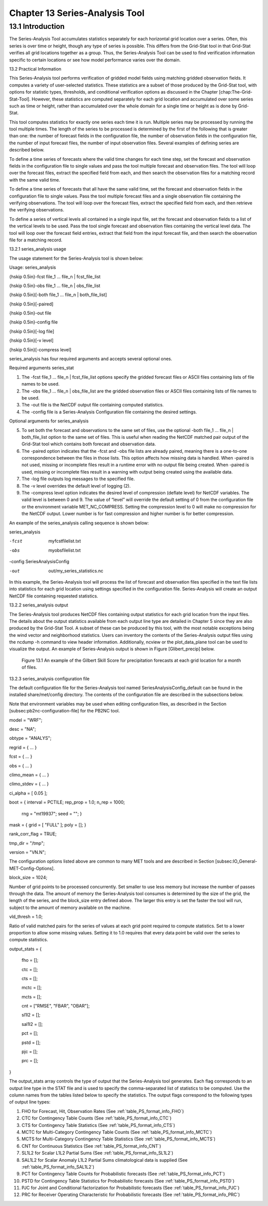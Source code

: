 .. _series-analysis:

Chapter 13 Series-Analysis Tool
===============================

13.1 Introduction
_________________

The Series-Analysis Tool accumulates statistics separately for each horizontal grid location over a series. Often, this series is over time or height, though any type of series is possible. This differs from the Grid-Stat tool in that Grid-Stat verifies all grid locations together as a group. Thus, the Series-Analysis Tool can be used to find verification information specific to certain locations or see how model performance varies over the domain. 

13.2 Practical Information

This Series-Analysis tool performs verification of gridded model fields using matching gridded observation fields. It computes a variety of user-selected statistics. These statistics are a subset of those produced by the Grid-Stat tool, with options for statistic types, thresholds, and conditional verification options as discussed in the Chapter [chap:The-Grid-Stat-Tool]. However, these statistics are computed separately for each grid location and accumulated over some series such as time or height, rather than accumulated over the whole domain for a single time or height as is done by Grid-Stat. 

This tool computes statistics for exactly one series each time it is run. Multiple series may be processed by running the tool multiple times. The length of the series to be processed is determined by the first of the following that is greater than one: the number of forecast fields in the configuration file, the number of observation fields in the configuration file, the number of input forecast files, the number of input observation files. Several examples of defining series are described below.

To define a time series of forecasts where the valid time changes for each time step, set the forecast and observation fields in the configuration file to single values and pass the tool multiple forecast and observation files. The tool will loop over the forecast files, extract the specified field from each, and then search the observation files for a matching record with the same valid time.

To define a time series of forecasts that all have the same valid time, set the forecast and observation fields in the configuration file to single values. Pass the tool multiple forecast files and a single observation file containing the verifying observations. The tool will loop over the forecast files, extract the specified field from each, and then retrieve the verifying observations.

To define a series of vertical levels all contained in a single input file, set the forecast and observation fields to a list of the vertical levels to be used. Pass the tool single forecast and observation files containing the vertical level data. The tool will loop over the forecast field entries, extract that field from the input forecast file, and then search the observation file for a matching record.

13.2.1 series_analysis usage

The usage statement for the Series-Analysis tool is shown below:

Usage: series_analysis

{\hskip 0.5in}-fcst  file_1 ... file_n | fcst_file_list

{\hskip 0.5in}-obs   file_1 ... file_n | obs_file_list

{\hskip 0.5in}[-both file_1 ... file_n | both_file_list]

{\hskip 0.5in}[-paired]

{\hskip 0.5in}-out file

{\hskip 0.5in}-config file

{\hskip 0.5in}[-log file]

{\hskip 0.5in}[-v level]

{\hskip 0.5in}[-compress level]

series_analysis has four required arguments and accepts several optional ones. 

Required arguments series_stat

1. The -fcst file_1 ... file_n | fcst_file_list options specify the gridded forecast files or ASCII files containing lists of file names to be used.

2. The -obs file_1 ... file_n | obs_file_list are the gridded observation files or ASCII files containing lists of file names to be used.

3. The -out file is the NetCDF output file containing computed statistics.

4. The -config file is a Series-Analysis Configuration file containing the desired settings.

Optional arguments for series_analysis

5. To set both the forecast and observations to the same set of files, use the optional -both file_1 ... file_n | both_file_list option to the same set of files. This is useful when reading the NetCDF matched pair output of the Grid-Stat tool which contains both forecast and observation data.

6. The -paired option indicates that the -fcst and -obs file lists are already paired, meaning there is a one-to-one correspondence between the files in those lists. This option affects how missing data is handled. When -paired is not used, missing or incomplete files result in a runtime error with no output file being created. When -paired is used, missing or incomplete files result in a warning with output being created using the available data.

7. The -log file outputs log messages to the specified file.

8. The -v level overrides the default level of logging (2).

9. The -compress level option indicates the desired level of compression (deflate level) for NetCDF variables. The valid level is between 0 and 9. The value of “level” will override the default setting of 0 from the configuration file or the environment variable MET_NC_COMPRESS. Setting the compression level to 0 will make no compression for the NetCDF output. Lower number is for fast compression and higher number is for better compression.

An example of the series_analysis calling sequence is shown below:

series_analysis \

-fcst   myfcstfilelist.txt \

-obs    myobsfilelist.txt \

-config SeriesAnalysisConfig \

-out    out/my_series_statistics.nc

In this example, the Series-Analysis tool will process the list of forecast and observation files specified in the text file lists into statistics for each grid location using settings specified in the configuration file. Series-Analysis will create an output NetCDF file containing requested statistics. 

13.2.2 series_analysis output

The Series-Analysis tool produces NetCDF files containing output statistics for each grid location from the input files. The details about the output statistics available from each output line type are detailed in Chapter 5 since they are also produced by the Grid-Stat Tool. A subset of these can be produced by this tool, with the most notable exceptions being the wind vector and neighborhood statistics. Users can inventory the contents of the Series-Analysis output files using the ncdump -h command to view header information. Additionally, ncview or the plot_data_plane tool can be used to visualize the output. An example of Series-Analysis output is shown in Figure [Glibert_precip] below. 

.. figure:: figure/series-analysis_fig1.png

	    Figure 13.1 An example of the Gilbert Skill Score for precipitation forecasts at each grid location for a month of files.

13.2.3 series_analysis configuration file

The default configuration file for the Series-Analysis tool named SeriesAnalysisConfig_default can be found in the installed share/met/config directory. The contents of the configuration file are described in the subsections below.

Note that environment variables may be used when editing configuration files, as described in the Section [subsec:pb2nc-configuration-file] for the PB2NC tool.



model          = "WRF";

desc           = "NA";

obtype         = "ANALYS";

regrid         = { ... }

fcst           = { ... }

obs            = { ... }

climo_mean     = { ... }

climo_stdev    = { ... }

ci_alpha       = [ 0.05 ];

boot           = { interval = PCTILE; rep_prop = 1.0; n_rep = 1000;

                   rng = "mt19937"; seed = ""; }

mask           = { grid = [ "FULL" ]; poly = []; }

rank_corr_flag = TRUE;

tmp_dir        = "/tmp";

version        = "VN.N";

The configuration options listed above are common to many MET tools and are described in Section [subsec:IO_General-MET-Config-Options].



block_size = 1024;

Number of grid points to be processed concurrently. Set smaller to use less memory but increase the number of passes through the data. The amount of memory the Series-Analysis tool consumes is determined by the size of the grid, the length of the series, and the block_size entry defined above. The larger this entry is set the faster the tool will run, subject to the amount of memory available on the machine.



vld_thresh = 1.0;

Ratio of valid matched pairs for the series of values at each grid point required to compute statistics. Set to a lower proportion to allow some missing values. Setting it to 1.0 requires that every data point be valid over the series to compute statistics.



output_stats = {

   fho    = [];

   ctc    = [];

   cts    = [];

   mctc   = [];

   mcts   = [];

   cnt    = ["RMSE", "FBAR", "OBAR"];

   sl1l2  = [];

   sal1l2 = [];

   pct    = [];

   pstd   = [];

   pjc    = [];

   prc    = [];

}

The output_stats array controls the type of output that the Series-Analysis tool generates. Each flag corresponds to an output line type in the STAT file and is used to specify the comma-separated list of statistics to be computed. Use the column names from the tables listed below to specify the statistics. The output flags correspond to the following types of output line types:

1. FHO for Forecast, Hit, Observation Rates (See :ref:`table_PS_format_info_FHO`)

2. CTC for Contingency Table Counts (See :ref:`table_PS_format_info_CTC`)

3. CTS for Contingency Table Statistics (See :ref:`table_PS_format_info_CTS`)

4. MCTC for Multi-Category Contingency Table Counts (See :ref:`table_PS_format_info_MCTC`)

5. MCTS for Multi-Category Contingency Table Statistics (See :ref:`table_PS_format_info_MCTS`)

6. CNT for Continuous Statistics (See :ref:`table_PS_format_info_CNT`)

7. SL1L2 for Scalar L1L2 Partial Sums (See :ref:`table_PS_format_info_SL1L2`)

8. SAL1L2 for Scalar Anomaly L1L2 Partial Sums climatological data is supplied (See :ref:`table_PS_format_info_SAL1L2`)

9. PCT for Contingency Table Counts for Probabilistic forecasts (See :ref:`table_PS_format_info_PCT`)

10. PSTD for Contingency Table Statistics for Probabilistic forecasts (See :ref:`table_PS_format_info_PSTD`)

11. PJC for Joint and Conditional factorization for Probabilistic forecasts (See :ref:`table_PS_format_info_PJC`)

12. PRC for Receiver Operating Characteristic for Probabilistic forecasts (See :ref:`table_PS_format_info_PRC`)
